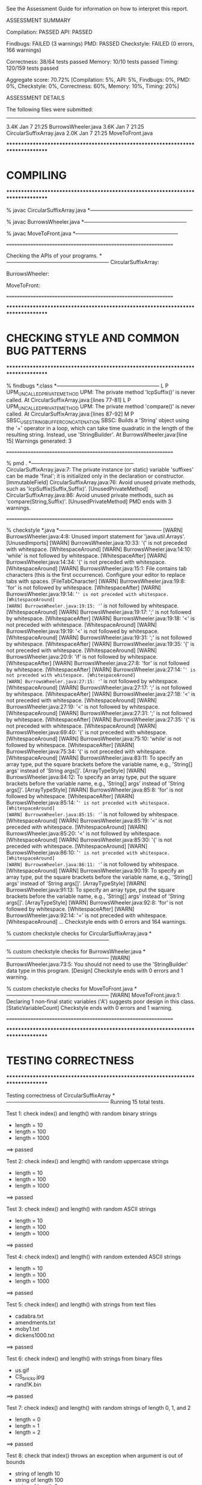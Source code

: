 See the Assessment Guide for information on how to interpret this report.

ASSESSMENT SUMMARY

Compilation:  PASSED
API:          PASSED

Findbugs:     FAILED (3 warnings)
PMD:          PASSED
Checkstyle:   FAILED (0 errors, 166 warnings)

Correctness:  38/64 tests passed
Memory:       10/10 tests passed
Timing:       120/159 tests passed

Aggregate score: 70.72%
[Compilation: 5%, API: 5%, Findbugs: 0%, PMD: 0%, Checkstyle: 0%, Correctness: 60%, Memory: 10%, Timing: 20%]

ASSESSMENT DETAILS

The following files were submitted:
----------------------------------
3.4K Jan  7 21:25 BurrowsWheeler.java
3.6K Jan  7 21:25 CircularSuffixArray.java
2.0K Jan  7 21:25 MoveToFront.java


********************************************************************************
*  COMPILING                                                                    
********************************************************************************


% javac CircularSuffixArray.java
*-----------------------------------------------------------

% javac BurrowsWheeler.java
*-----------------------------------------------------------

% javac MoveToFront.java
*-----------------------------------------------------------


================================================================


Checking the APIs of your programs.
*-----------------------------------------------------------
CircularSuffixArray:

BurrowsWheeler:

MoveToFront:

================================================================


********************************************************************************
*  CHECKING STYLE AND COMMON BUG PATTERNS                                       
********************************************************************************


% findbugs *.class
*-----------------------------------------------------------
L P UPM_UNCALLED_PRIVATE_METHOD UPM: The private method 'lcpSuffix()' is never called.  At CircularSuffixArray.java:[lines 77-81]
L P UPM_UNCALLED_PRIVATE_METHOD UPM: The private method 'compare()' is never called.  At CircularSuffixArray.java:[lines 87-92]
M P SBSC_USE_STRINGBUFFER_CONCATENATION SBSC: Builds a 'String' object using the '+' operator in a loop, which can take time quadratic in the length of the resulting string. Instead, use 'StringBuilder'.  At BurrowsWheeler.java:[line 15]
Warnings generated: 3


================================================================


% pmd .
*-----------------------------------------------------------
CircularSuffixArray.java:7: The private instance (or static) variable 'suffixes' can be made 'final'; it is initialized only in the declaration or constructor. [ImmutableField]
CircularSuffixArray.java:76: Avoid unused private methods, such as 'lcpSuffix(Suffix,Suffix)'. [UnusedPrivateMethod]
CircularSuffixArray.java:86: Avoid unused private methods, such as 'compare(String,Suffix)'. [UnusedPrivateMethod]
PMD ends with 3 warnings.


================================================================


% checkstyle *.java
*-----------------------------------------------------------
[WARN] BurrowsWheeler.java:4:8: Unused import statement for 'java.util.Arrays'. [UnusedImports]
[WARN] BurrowsWheeler.java:10:33: '{' is not preceded with whitespace. [WhitespaceAround]
[WARN] BurrowsWheeler.java:14:10: 'while' is not followed by whitespace. [WhitespaceAfter]
[WARN] BurrowsWheeler.java:14:34: '{' is not preceded with whitespace. [WhitespaceAround]
[WARN] BurrowsWheeler.java:15:1: File contains tab characters (this is the first occurrence). Configure your editor to replace tabs with spaces. [FileTabCharacter]
[WARN] BurrowsWheeler.java:19:8: 'for' is not followed by whitespace. [WhitespaceAfter]
[WARN] BurrowsWheeler.java:19:14: '=' is not preceded with whitespace. [WhitespaceAround]
[WARN] BurrowsWheeler.java:19:15: '=' is not followed by whitespace. [WhitespaceAround]
[WARN] BurrowsWheeler.java:19:17: ';' is not followed by whitespace. [WhitespaceAfter]
[WARN] BurrowsWheeler.java:19:18: '<' is not preceded with whitespace. [WhitespaceAround]
[WARN] BurrowsWheeler.java:19:19: '<' is not followed by whitespace. [WhitespaceAround]
[WARN] BurrowsWheeler.java:19:31: ';' is not followed by whitespace. [WhitespaceAfter]
[WARN] BurrowsWheeler.java:19:35: '{' is not preceded with whitespace. [WhitespaceAround]
[WARN] BurrowsWheeler.java:20:9: 'if' is not followed by whitespace. [WhitespaceAfter]
[WARN] BurrowsWheeler.java:27:8: 'for' is not followed by whitespace. [WhitespaceAfter]
[WARN] BurrowsWheeler.java:27:14: '=' is not preceded with whitespace. [WhitespaceAround]
[WARN] BurrowsWheeler.java:27:15: '=' is not followed by whitespace. [WhitespaceAround]
[WARN] BurrowsWheeler.java:27:17: ';' is not followed by whitespace. [WhitespaceAfter]
[WARN] BurrowsWheeler.java:27:18: '<' is not preceded with whitespace. [WhitespaceAround]
[WARN] BurrowsWheeler.java:27:19: '<' is not followed by whitespace. [WhitespaceAround]
[WARN] BurrowsWheeler.java:27:31: ';' is not followed by whitespace. [WhitespaceAfter]
[WARN] BurrowsWheeler.java:27:35: '{' is not preceded with whitespace. [WhitespaceAround]
[WARN] BurrowsWheeler.java:69:40: '{' is not preceded with whitespace. [WhitespaceAround]
[WARN] BurrowsWheeler.java:75:10: 'while' is not followed by whitespace. [WhitespaceAfter]
[WARN] BurrowsWheeler.java:75:34: '{' is not preceded with whitespace. [WhitespaceAround]
[WARN] BurrowsWheeler.java:83:11: To specify an array type, put the square brackets before the variable name, e.g., 'String[] args' instead of 'String args[]'. [ArrayTypeStyle]
[WARN] BurrowsWheeler.java:84:12: To specify an array type, put the square brackets before the variable name, e.g., 'String[] args' instead of 'String args[]'. [ArrayTypeStyle]
[WARN] BurrowsWheeler.java:85:8: 'for' is not followed by whitespace. [WhitespaceAfter]
[WARN] BurrowsWheeler.java:85:14: '=' is not preceded with whitespace. [WhitespaceAround]
[WARN] BurrowsWheeler.java:85:15: '=' is not followed by whitespace. [WhitespaceAround]
[WARN] BurrowsWheeler.java:85:19: '<' is not preceded with whitespace. [WhitespaceAround]
[WARN] BurrowsWheeler.java:85:20: '<' is not followed by whitespace. [WhitespaceAround]
[WARN] BurrowsWheeler.java:85:30: '{' is not preceded with whitespace. [WhitespaceAround]
[WARN] BurrowsWheeler.java:86:10: '=' is not preceded with whitespace. [WhitespaceAround]
[WARN] BurrowsWheeler.java:86:11: '=' is not followed by whitespace. [WhitespaceAround]
[WARN] BurrowsWheeler.java:90:19: To specify an array type, put the square brackets before the variable name, e.g., 'String[] args' instead of 'String args[]'. [ArrayTypeStyle]
[WARN] BurrowsWheeler.java:91:13: To specify an array type, put the square brackets before the variable name, e.g., 'String[] args' instead of 'String args[]'. [ArrayTypeStyle]
[WARN] BurrowsWheeler.java:92:8: 'for' is not followed by whitespace. [WhitespaceAfter]
[WARN] BurrowsWheeler.java:92:14: '=' is not preceded with whitespace. [WhitespaceAround]
...
Checkstyle ends with 0 errors and 164 warnings.

% custom checkstyle checks for CircularSuffixArray.java
*-----------------------------------------------------------

% custom checkstyle checks for BurrowsWheeler.java
*-----------------------------------------------------------
[WARN] BurrowsWheeler.java:73:5: You should not need to use the 'StringBuilder' data type in this program. [Design]
Checkstyle ends with 0 errors and 1 warning.

% custom checkstyle checks for MoveToFront.java
*-----------------------------------------------------------
[WARN] MoveToFront.java:1: Declaring 1 non-final static variables ('A') suggests poor design in this class. [StaticVariableCount]
Checkstyle ends with 0 errors and 1 warning.


================================================================


********************************************************************************
*  TESTING CORRECTNESS
********************************************************************************

Testing correctness of CircularSuffixArray
*-----------------------------------------------------------
Running 15 total tests.

Test 1: check index() and length() with random binary strings
  * length = 10
  * length = 100
  * length = 1000
==> passed

Test 2: check index() and length() with random uppercase strings
  * length = 10
  * length = 100
  * length = 1000
==> passed

Test 3: check index() and length() with random ASCII strings
  * length = 10
  * length = 100
  * length = 1000
==> passed

Test 4: check index() and length() with random extended ASCII strings
  * length = 10
  * length = 100
  * length = 1000
==> passed

Test 5: check index() and length() with strings from text files
  * cadabra.txt
  * amendments.txt
  * moby1.txt
  * dickens1000.txt
==> passed

Test 6: check index() and length() with strings from binary files
  * us.gif
  * CS_bricks.jpg
  * rand1K.bin
==> passed

Test 7: check index() and length() with random strings of length 0, 1, and 2
  * length = 0
  * length = 1
  * length = 2
==> passed

Test 8: check that index() throws an exception when argument is out of bounds
  * string of length 10
  * string of length 100
  * string of length 2
  * string of length 1
  * string of length 0
==> passed

Test 9: check that constructor throws an exception when argument is null
==> passed

Test 10: check that two CircularSuffixArray objects can be created at the same time
  * cadabra.txt and amendments.txt
  * amendments.txt and cadabra.txt
  * dickens1000.txt and cadabra.txt
==> passed

Test 11: check that CircularSuffixArray is immutable
  * string = "TPRRJABJPNKXZURIIMYCAJNMRIYMSN"
  * string = "BBABBBAAAAAABBBABBAAABBABAABBB"
  * string = "AAAAAAAAAAAAAAAAAAAAAAAAAAAAAA"
  * string = hex representation: d2 a8 98 fe c5 e9 4a 0b b7 2e 71 e3 d7 eb 2a 
==> passed

Test 12: check index() and length() with corner-case strings
  * a.txt
  * nomatch.txt
  * zebra.txt
  * alphanum.txt
==> passed

Test 13: check index() and length() with strings that are nontrivial circular
         that are nontrivial circular suffixes of themselves
  * stars.txt
  * couscous.txt
==> passed

Test 14: check index() and length() with unary strings
  * length 10 string over unary alphabet
  * length 100 string over unary alphabet
  * length 1000 string over unary alphabet
==> passed

Test 15: check index() and length() with random strings
         that are nontrivial circular suffixes of themselves
  * length 2 string over binary alphabet, repeated 2 times
  * length 2 string over binary alphabet, repeated 10 times
  * length 5 string over binary alphabet, repeated 2 times
  * length 5 string over binary alphabet, repeated 3 times
  * length 5 string over binary alphabet, repeated 5 times
  * length 7 string over uppercase alphabet, repeated 2 times
  * length 7 string over uppercase alphabet, repeated 3 times
  * length 7 string over uppercase alphabet, repeated 5 times
==> passed

Total: 15/15 tests passed!


================================================================
Testing correctness of MoveToFront
*-----------------------------------------------------------
Running 23 total tests.

Test 1a: check main() on text files
  * java MoveToFront - < abra.txt
  * java MoveToFront - < zebra.txt
  * java MoveToFront - < amendments.txt
  * java MoveToFront - < aesop.txt
==> passed

Test 1b: check main() on text files
  * java MoveToFront + < abra.txt.mtf
  * java MoveToFront + < zebra.txt.mtf
  * java MoveToFront + < amendments.txt.mtf
  * java MoveToFront + < aesop.txt.mtf
==> passed

Test 2a: check that main() is consistent with encode() on text files
  * abra.txt
  * zebra.txt
  * amendments.txt
  * aesop.txt
==> passed

Test 2b: check that main() is consistent with decode() on text files
  * abra.txt.mtf
  * zebra.txt.mtf
  * amendments.txt.mtf
  * aesop.txt.mtf
==> passed

Test 3a: check encode() on text files
  * abra.txt
  * zebra.txt
  * amendments.txt
  * aesop.txt
  * stars.txt
  * alphanum.txt
  * a.txt
==> passed

Test 3b: check encode() on binary files
  * us.gif
  * CS_bricks.jpg
  * rand10K.bin
==> passed

Test 3c: check encode() on random inputs
  * 10 random characters from { A } alphabet
  * 10 random characters from { A, B } alphabet
  * 10 random characters from { A, T, C, G } alphabet
  * 10 random characters from uppercase letter alphabet
  * 1000 random characters from { A } alphabet
  * 1000 random characters from { A, B } alphabet
  * 1000 random characters from { A, T, C, G } alphabet
  * 1000 random characters from uppercase letter alphabet
==> passed

Test 3d: check encode() on more random inputs
  * 1000 random characters from ASCII alphabet 
  * 1000 random characters from extended ASCII alphabet
  * 1000 random characters from extended ASCII alphabet (excluding 0x00)
  * 1000 random characters from extended ASCII alphabet (excluding 0xFF)
==> passed

Test 4a: check decode() on move-to-front-encoded text files
  * abra.txt.mtf
  * zebra.txt.mtf
  * amendments.txt.mtf
  * aesop.txt.mtf
  * stars.txt.mtf
  * alphanum.txt.mtf
  * a.txt.mtf
==> passed

Test 4b: check decode() on move-to-front encoded binary files
  * us.gif.mtf
  * CS_bricks.jpg.mtf
  * rand10K.bin.mtf
==> passed

Test 4c: check decode() on random inputs
  * 10 random characters from { A } alphabet
  * 10 random characters from { A, B } alphabet
  * 10 random characters from { A, T, C, G } alphabet
  * 10 random characters from uppercase letter alphabet
  * 1000 random characters from { A } alphabet
  * 1000 random characters from { A, B } alphabet
  * 1000 random characters from { A, T, C, G } alphabet
  * 1000 random characters from uppercase letter alphabet
==> passed

Test 4d: check decode() on more random inputs
  * 1000 random characters from ASCII alphabet 
  * 1000 random characters from extended ASCII alphabet
  * 1000 random characters from extended ASCII alphabet (excluding 0x00)
  * 1000 random characters from extended ASCII alphabet (excluding 0xFF)
==> passed

Test 4e: check decode() on random inputs
         that were encoded with move-to-front
  * 10 random characters from { A } alphabet
  * 10 random characters from { A, B } alphabet
  * 10 random characters from { A, T, C, G } alphabet
  * 10 random characters from uppercase letter alphabet
  * 1000 random characters from { A } alphabet
  * 1000 random characters from { A, B } alphabet
  * 1000 random characters from { A, T, C, G } alphabet
  * 1000 random characters from uppercase letter alphabet
==> passed

Test 4f: check decode() on more random inputs
         that were encoded with move-to-front
  * 1000 random characters from ASCII alphabet 
  * 1000 random characters from extended ASCII alphabet
  * 1000 random characters from extended ASCII alphabet (excluding 0x00)
  * 1000 random characters from extended ASCII alphabet (excluding 0xFF)
==> passed

Test 5a: check whether decode(encode()) = original on text files
  * abra.txt
  * zebra.txt
  * amendments.txt
  * aesop.txt
  * stars.txt
  * alphanum.txt
  * a.txt
==> passed

Test 5b: check whether decode(encode()) = original on binary files
  * us.gif
  * CS_bricks.jpg
  * rand10K.bin
==> passed

Test 5c: check that decode(encode()) = original on random inputs
  * 10 random characters from { A } alphabet
  * 10 random characters from { A, B } alphabet
  * 10 random characters from { A, T, C, G } alphabet
  * 10 random characters from uppercase letter alphabet
  * 100 random characters from { A } alphabet
  * 1000 random characters from { A, B } alphabet
  * 1000 random characters from { A, T, C, G } alphabet
  * 1000 random characters from uppercase letter alphabet
==> passed

Test 5d: check that decode(encode()) = original on random inputs
  * 1000 random characters from ASCII alphabet 
  * 1000 random characters from extended ASCII alphabet
  * 1000 random characters from extended ASCII alphabet (excluding 0x00)
  * 1000 random characters from extended ASCII alphabet (excluding 0xFF)
==> passed

Test 6a: check that encode() calls either close() or flush()
  * amendments.txt
  * aesop.txt
==> passed

Test 6b: check that decode() calls either close() or flush()
  * amendments.txt.mtf
  * aesop.txt.mtf
==> passed

Test 7a: check encode() on large files
  * rand100K.bin
  * world192.txt
==> passed

Test 7b: check decode() on large files
  * rand100K.bin.mtf
  * world192.txt.mtf
==> passed

Test 7c: check whether decode(encode()) = original on large files
  * rand100K.bin
  * world192.txt
==> passed


Total: 23/23 tests passed!


================================================================
********************************************************************************
*  TESTING CORRECTNESS (substituting reference CircularSuffixArray)
********************************************************************************

Testing correctness of BurrowsWheeler
*-----------------------------------------------------------
Running 26 total tests.

Test 1a: check main() on text files
  * java BurrowsWheeler - < abra.txt
  * java BurrowsWheeler - < zebra.txt
  * java BurrowsWheeler - < cadabra.txt
  * java BurrowsWheeler - < amendments.txt
==> passed

Test 1b: check main() on text files
  * java BurrowsWheeler + < abra.txt.bwt
  * java BurrowsWheeler + < zebra.txt.bwt
  * java BurrowsWheeler + < cadabra.txt.bwt
  * java BurrowsWheeler + < amendments.txt.bwt
==> passed

Test 2a: check that main() is consistent with transform() on text files
  * abra.txt
  * zebra.txt
  * cadabra.txt
  * amendments.txt
==> passed

Test 2b: check that main() is consistent with inverseTransform() on text files
  * abra.txt.bwt
  * zebra.txt.bwt
  * cadabra.txt.bwt
  * amendments.txt.bwt
==> passed

Test 3a: check transform() on text files
  * abra.txt
  * zebra.txt
  * cadabra.txt
  * amendments.txt
==> passed

Test 3b: check transform() on corner-case text files
  * alphanum.txt
  * a.txt
==> passed

Test 3c: check transform() on binary files
  * us.gif
  * CS_bricks.jpg
  * rand10K.bin
==> passed

Test 3d: check transform() on random inputs
  * 10 random characters from binary alphabet
  * 10 random characters from DNA alphabet
  * 10 random characters from uppercase alphabet
  * 1000 random characters from binary alphabet
  * 1000 random characters from DNA alphabet
  * 1000 random characters from uppercase alphabet
==> passed

Test 3e: check transform() on more random inputs
  * 1000 random characters from ASCII alphabet 
  * 1000 random characters from extended ASCII alphabet
  * 1000 random characters from extended ASCII alphabet (excluding 0x00)
  * 1000 random characters from extended ASCII alphabet (excluding 0xFF)
==> passed

Test 3f: check tranform() on random inputs that are circular
         shifts of themselves
  * 5 random strings from unary alphabet
  * 5 random strings from binary alphabet
  * 5 random strings from DNA alphabet
  * 5 random strings from uppercase alphabet
==> passed

Test 4a: check inverseTransform() on text files
  * abra.txt.bwt
  * zebra.txt.bwt
  * cadabra.txt.bwt
  * amendments.txt.bwt
==> passed

Test 4b: check inverseTransform() on corner-case text files
  * alphanum.txt.bwt
  * a.txt.bwt
  * stars.txt.bwt
  * couscous.txt.bwt
==> passed

Test 4c: check inverseTransform() on binary files
  * us.gif.bwt
  * CS_bricks.jpg.bwt
  * rand10K.bin.bwt
==> passed

Test 4d: check inverseTransform() of transform() on random inputs
  * 10 random characters from unary alphabet
  * 10 random characters from binary alphabet
  * 10 random characters from DNA alphabet
  * 10 random characters from uppercase alphabet
  * 100 random characters from unary alphabet
  * 1000 random characters from binary alphabet
  * 1000 random characters from DNA alphabet
  * 1000 random characters from uppercase alphabet
==> passed

Test 4e: check inverseTransform() of transform() on more random inputs
  * 1000 random characters from ASCII alphabet 
  * 1000 random characters from extended ASCII alphabet
  * 1000 random characters from extended ASCII alphabet (excluding 0x00)
  * 1000 random characters from extended ASCII alphabet (excluding 0xFF)
==> passed

Test 5a: check that inverseTransform(transform()) = original on text files
  * abra.txt
  * zebra.txt
  * cadabra.txt
  * amendments.txt
==> passed

Test 5b: check that inverseTransform(transform()) = original on corner-case text files
  * alphanum.txt
  * a.txt
  * stars.txt
  * couscous.txt
==> passed

Test 5c: check that inverseTransform(transform()) = original on binary files
  * us.gif
  * CS_bricks.jpg
  * rand10K.bin
==> passed

Test 5d: check that inverseTransform(tranform()) = original on random inputs
  * 10 random characters from binary alphabet
  * 10 random characters from DNA alphabet
  * 10 random characters from uppercase alphabet
  * 1000 random characters from binary alphabet
  * 1000 random characters from DNA alphabet
  * 1000 random characters from uppercase alphabet
==> passed

Test 5e: check that inverseTransform(tranform()) = original on random inputs
  * 1000 random characters from ASCII alphabet 
  * 1000 random characters from extended ASCII alphabet
  * 1000 random characters from extended ASCII alphabet (excluding 0x00)
  * 1000 random characters from extended ASCII alphabet (excluding 0xFF)
==> passed

Test 5f: check that inverseTransform(tranform()) = original
         on random inputs that are circular shifts of themselves
  * random strings from unary alphabet
  * random strings from binary alphabet
  * random strings from DNA alphabet
  * random strings from uppercase alphabet
==> passed

Test 6a: check that transform() calls either close() or flush()
  * amendments.txt
  * aesop.txt
==> passed

Test 6b: check that inverseTransform() calls either close() or flush()
  * amendments.txt.bwt
  * aesop.txt.bwt
==> passed

Test 7a: check transform() on large files
  * rand100K.bin
  * world192.txt
==> passed

Test 7b: check inverseTransform() on large files
  * rand100K.bin.bwt
  * world192.txt.bwt


WARNING: the time limit of 180 seconds was exceeded, so not all tests could be completed.



Total: 0/26 tests passed: Could not complete tests, which results in a reported score of 0.
================================================================
********************************************************************************
*  MEMORY
********************************************************************************

Analyzing memory of CircularSuffixArray
*-----------------------------------------------------------
Running 10 total tests.

Memory usage of a CircularSuffixArray for a random string of length n.
Maximum allowed memory is 64n + 128.

                 n        bytes
-------------------------------
=> passed       16          776
=> passed       32         1448
=> passed       64         2792
=> passed      128         5480
=> passed      256        10856
=> passed      512        21608
=> passed     1024        43112
=> passed     2048        86120
=> passed     4096       172136
=> passed     8192       344168
==> 10/10 tests passed

Total: 10/10 tests passed!

Estimated student memory (bytes) = 42.00 n + 104.00   (R^2 = 1.000)
================================================================



********************************************************************************
*  TIMING
********************************************************************************

Timing CircularSuffixArray
*-----------------------------------------------------------
Running 26 total tests.

Tests  1-13: time to create a circular suffix array for the first
             n character of dickens.txt and call index(i) for each i

            [ max allowed time = 10 seconds and <= 12x reference ]

                 n    student  reference      ratio
---------------------------------------------------
=> passed     1000       0.01       0.00      12.63
=> passed     2000       0.00       0.00       4.24
=> passed     4000       0.01       0.00       4.72
=> passed     8000       0.01       0.00       2.97
=> passed    16000       0.01       0.00       3.21
=> passed    32000       0.03       0.01       4.11
=> FAILED    64000       0.15       0.01      14.35
=> passed   128000       0.26       0.03      10.09
=> passed   256000       0.37       0.04      10.27
=> passed   512000       0.80       0.08      10.45
=> passed  1024000       1.83       0.17      10.63
=> FAILED  2048000       4.25       0.28      15.13
=> passed  4096000       6.83       0.76       8.97

Estimated running time (using last 6 measurements)
    = 1.53e-06 * n^1.01  (R^2 = 0.99)


Tests 14-26: time to create circular suffix array for n random ASCII characters
            and call index(i) for each i

            [ max allowed time = 10 seconds and <= 20x reference ]

                 n    student  reference      ratio
---------------------------------------------------
=> passed     1000       0.00       0.00       7.98
=> passed     2000       0.00       0.00       4.39
=> passed     4000       0.00       0.00       2.81
=> passed     8000       0.00       0.00       4.69
=> passed    16000       0.01       0.00       7.02
=> passed    32000       0.02       0.00      10.98
=> passed    64000       0.04       0.00      11.16
=> passed   128000       0.08       0.01       9.52
=> passed   256000       0.18       0.03       5.55
=> passed   512000       0.42       0.04       9.67
=> passed  1024000       0.88       0.06      14.98
=> passed  2048000       1.99       0.15      13.11
=> passed  4096000       4.79       0.33      14.74

Estimated running time (using last 6 measurements)
    = 7.33e-08 * n^1.18  (R^2 = 1.00)


Total: 24/26 tests passed!


================================================================



********************************************************************************
*  TIMING
********************************************************************************

Timing MoveToFront
*-----------------------------------------------------------
Running 38 total tests.

Test 1: count calls to methods in BinaryStdOut from encode()
  * abra.txt
  * amendments.txt
==> passed

Test 2: count calls to methods in BinaryStdOut from decode()
  * abra.txt.mtf
  * amendments.txt.mtf
==> passed

Tests  3-12: Timing encode() with first n character of dickens.txt
             [ max allowed time = 2 seconds and <= 4x reference ]

                 n    student  reference      ratio
---------------------------------------------------
=> passed     1000       0.00       0.00       0.68
=> passed     2000       0.00       0.00       0.99
=> passed     4000       0.00       0.00       1.00
=> passed     8000       0.01       0.01       1.00
=> passed    16000       0.02       0.02       1.03
=> passed    32000       0.09       0.08       1.15
=> passed    64000       0.07       0.08       0.98
=> passed   128000       0.16       0.16       0.97
=> passed   256000       0.28       0.31       0.90

Estimated running time (using last 6 measurements)
     = 2.37e-06 * n^0.95  (R^2 = 0.93)


Tests  13-20: Timing encode() with first n character of abab.txt
             [ max allowed time = 2 seconds and <= 4x reference ]

                 n    student  reference      ratio
---------------------------------------------------
=> passed     1000       0.00       0.00       0.92
=> passed     2000       0.00       0.00       0.96
=> passed     4000       0.00       0.00       0.94
=> passed     8000       0.01       0.01       0.95
=> passed    16000       0.02       0.02       1.01
=> passed    32000       0.03       0.04       0.94
=> passed    64000       0.06       0.07       0.90
=> passed   128000       0.12       0.12       0.94
=> passed   256000       0.24       0.27       0.88

Estimated running time (using last 6 measurements)
     = 1.75e-06 * n^0.95  (R^2 = 1.00)


Tests 21-29: Timing decode() with first n character of dickens.txt
             [ max allowed time = 2 seconds and <= 4x reference ]

                 n    student  reference      ratio
---------------------------------------------------
=> passed     1000       0.00       0.00       0.96
=> passed     2000       0.00       0.00       0.92
=> passed     4000       0.00       0.00       0.90
=> passed     8000       0.01       0.01       0.95
=> passed    16000       0.02       0.02       0.99
=> passed    32000       0.03       0.03       0.96
=> passed    64000       0.07       0.07       1.02
=> passed   128000       0.14       0.16       0.85
=> passed   256000       0.26       0.29       0.92

Estimated running time (using last 6 measurements)
     = 9.97e-07 * n^1.01  (R^2 = 1.00)


Tests 30-38: Timing decode() with first n character of abab.txt
             [ max allowed time = 2 seconds and <= 4x reference ]

                 n    student  reference      ratio
---------------------------------------------------
=> passed     1000       0.00       0.00       0.95
=> passed     2000       0.00       0.00       0.88
=> passed     4000       0.00       0.00       0.93
=> passed     8000       0.01       0.01       0.93
=> passed    16000       0.02       0.02       0.94
=> passed    32000       0.03       0.03       0.89
=> passed    64000       0.06       0.06       1.02
=> passed   128000       0.12       0.13       0.93
=> passed   256000       0.24       0.26       0.92

Estimated running time (using last 6 measurements)
     = 9.24e-07 * n^1.00  (R^2 = 1.00)


Total: 38/38 tests passed!


================================================================



********************************************************************************
*  TIMING (substituting reference CircularSuffixArray)
********************************************************************************

Timing BurrowsWheeler
*-----------------------------------------------------------
Running 95 total tests.

Test 1: count calls to methods in CircularSuffixArray from transform()
  * abra.txt
  * amendments.txt
==> passed

Test 2: count calls to methods in CircularSuffixArray from inverseTransform()
  * abra.txt.bwt
  * amendments.txt.bwt
==> passed

Test 3: count calls to methods in BinaryStdOut from transform()
  * abra.txt
  * amendments.txt
==> passed

Test 4: count calls to methods in BinaryStdOut from inverseTransform()
  * abra.txt.bwt
  * amendments.txt.bwt
==> passed

Tests  5-17: timing transform() with first n character of dickens.txt
             [ max allowed time = 2 seconds and <= 8x reference ]

                 n    student  reference      ratio
---------------------------------------------------
=> passed     1000       0.00       0.00       0.10
=> passed     2000       0.00       0.00       0.74
=> passed     4000       0.00       0.00       0.58
=> passed     8000       0.00       0.00       0.69
=> passed    16000       0.00       0.01       0.60
=> passed    32000       0.01       0.01       0.61
=> passed    64000       0.01       0.02       0.71
=> passed   128000       0.02       0.03       0.73
=> passed   256000       0.04       0.04       0.94
=> passed   512000       0.09       0.09       0.95
=> passed  1024000       0.18       0.19       0.98
=> passed  2048000       0.48       0.48       1.00
=> passed  4096000       1.14       0.92       1.24

Estimated running time as a function of n (using last 6 measurements)
    = 1.93e-08 * n^1.17  (R^2 = 1.00)


Tests 18-30: timing transform() with first n character of random.bin
             [ max allowed time = 2 seconds and <= 8x reference ]

                 n    student  reference      ratio
---------------------------------------------------
=> passed     1000       0.00       0.00       0.64
=> passed     2000       0.00       0.00       0.85
=> passed     4000       0.00       0.00       0.71
=> passed     8000       0.00       0.00       0.83
=> passed    16000       0.00       0.00       0.96
=> passed    32000       0.01       0.00       2.96
=> passed    64000       0.02       0.01       1.16
=> passed   128000       0.03       0.03       1.01
=> passed   256000       0.06       0.06       0.91
=> passed   512000       0.17       0.11       1.54
=> passed  1024000       0.27       0.47       0.57
=> passed  2048000       0.49       0.65       0.75
=> passed  4096000       1.36       1.38       0.99

Estimated running time as a function of n (using last 6 measurements)
    = 1.69e-07 * n^1.04  (R^2 = 0.99)


Tests 31-43: timing transform() with first n character of abab.txt
             [ max allowed time = 2 seconds and <= 8x reference ]

                 n    student  reference      ratio
---------------------------------------------------
=> passed     1000       0.00       0.00       0.76
=> passed     2000       0.00       0.00       0.81
=> passed     4000       0.00       0.00       1.00
=> passed     8000       0.00       0.00       1.04
=> passed    16000       0.00       0.00       0.93
=> passed    32000       0.00       0.00       0.88
=> passed    64000       0.00       0.00       0.51
=> passed   128000       0.00       0.00       0.80
=> passed   256000       0.01       0.01       0.94
=> passed   512000       0.03       0.02       1.78
=> passed  1024000       0.03       0.03       0.86
=> passed  2048000       0.05       0.06       0.88
=> passed  4096000       0.12       0.19       0.63

Estimated running time as a function of n (using last 6 measurements)
    = 3.87e-08 * n^0.98  (R^2 = 0.95)


Tests 44-56: timing inverseTransform() with first n character of dickens.txt
             [ max allowed time = 2 seconds and <= 8x reference ]

                 n    student  reference      ratio
---------------------------------------------------
=> passed     1000       0.00       0.00       2.90
=> passed     2000       0.00       0.00       4.29
=> passed     4000       0.01       0.00       9.45
=> passed     8000       0.03       0.00      20.13
=> passed    16000       0.10       0.00      27.09
=> FAILED    32000       0.37       0.00     168.74
=> FAILED    64000       1.74       0.00     543.24
=> FAILED   128000       8.64       0.00    2217.88
=> FAILED   256000
=> FAILED   512000
=> FAILED  1024000
=> FAILED  2048000
=> FAILED  4096000

==> FAILED.   inverseTransform() is possibly n^2 or worse.
Estimated running time as a function of n (using last 6 measurements)
    = 2.28e-10 * n^2.06  (R^2 = 1.00)


Tests 57-69: timing inverseTransform() with first n character of random.bin
             [ max allowed time = 2 seconds and <= 8x reference ]

                 n    student  reference      ratio
---------------------------------------------------
=> passed     1024       0.00       0.00      22.55
=> passed     2048       0.01       0.00      68.27
=> passed     4096       0.02       0.00     134.84
=> passed     8192       0.08       0.00     247.21
=> FAILED    16384       0.19       0.00     270.42
=> FAILED    32768       0.73       0.00     514.39
=> FAILED    65536       2.45       0.00     773.70
=> FAILED   131072
=> FAILED   262144
=> FAILED   524288
=> FAILED  1048576
=> FAILED  2097152
=> FAILED  4194304

==> FAILED.   inverseTransform() is possibly n^2 or worse.
Estimated running time as a function of n (using last 6 measurements)
    = 1.03e-08 * n^1.74  (R^2 = 1.00)


Tests 70-82: timing inverseTransform() with first n character of abab.txt
             [ max allowed time = 2 seconds and <= 8x reference ]

                 n    student  reference      ratio
---------------------------------------------------
=> passed     1000       0.00       0.00      16.47
=> passed     2000       0.00       0.00      30.52
=> passed     4000       0.01       0.00      61.74
=> passed     8000       0.02       0.00     114.92
=> passed    16000       0.08       0.00     217.37
=> FAILED    32000       0.36       0.00     480.05
=> FAILED    64000       1.31       0.00     888.68
=> FAILED   128000       5.39       0.01     938.82
=> FAILED   256000
=> FAILED   512000
=> FAILED  1024000
=> FAILED  2048000
=> FAILED  4096000

==> FAILED.   inverseTransform() is possibly n^2 or worse.
Estimated running time as a function of n (using last 6 measurements)
    = 4.05e-10 * n^1.98  (R^2 = 1.00)


Tests 83-95: timing inverseTransform() with first n character of cyclic.bin
             [ max allowed time = 2 seconds and <= 8x reference ]

                 n    student  reference      ratio
---------------------------------------------------
=> passed     1024       0.00       0.00       9.15
=> passed     2048       0.01       0.00      96.37
=> passed     4096       0.00       0.00      28.66
=> passed     8192       0.02       0.00      43.19
=> passed    16384       0.07       0.00      19.03
=> FAILED    32768       0.26       0.00     164.67
=> FAILED    65536       1.05       0.00     347.48
=> FAILED   131072       4.31       0.02     265.54
=> FAILED   262144
=> FAILED   524288
=> FAILED  1048576
=> FAILED  2097152
=> FAILED  4194304

==> FAILED.   inverseTransform() is possibly n^2 or worse.
Estimated running time as a function of n (using last 6 measurements)
    = 3.14e-10 * n^1.98  (R^2 = 1.00)


Total: 58/95 tests passed!


================================================================


